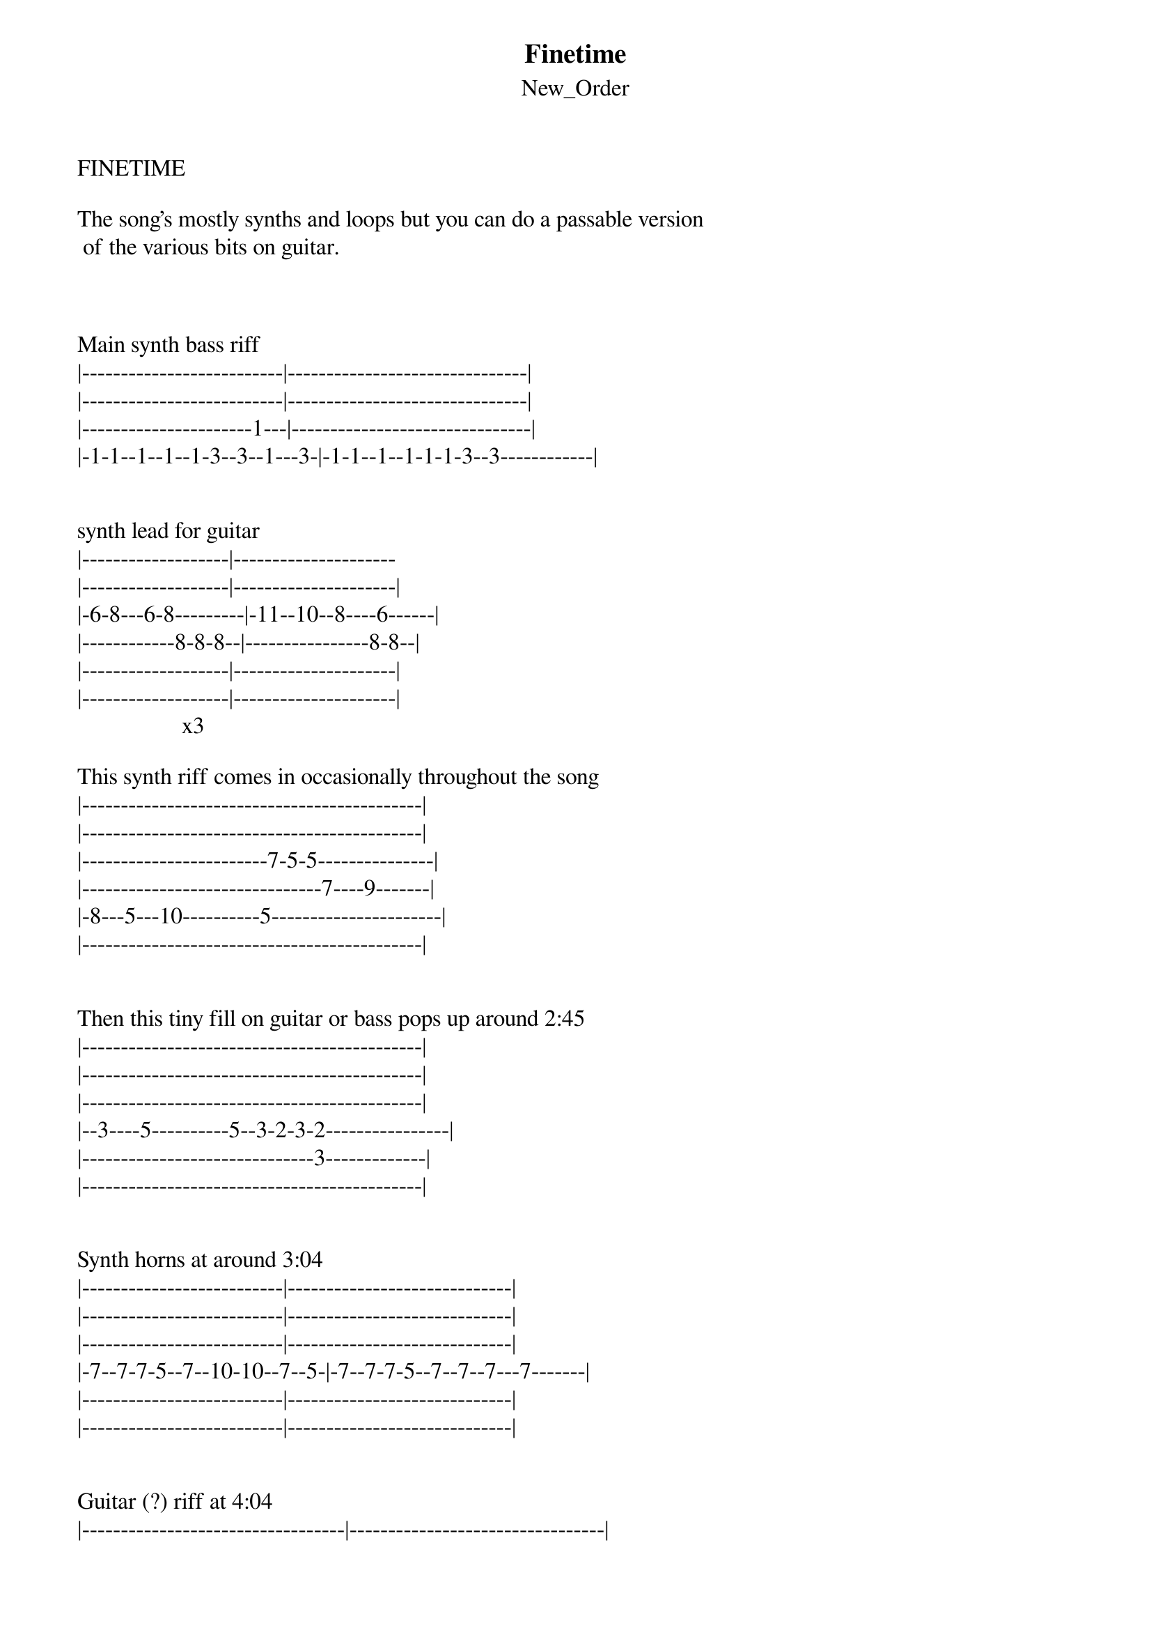 {t: Finetime}
{st: New_Order}
FINETIME

The song's mostly synths and loops but you can do a passable version 
 of the various bits on guitar. 



Main synth bass riff
|--------------------------|-------------------------------|
|--------------------------|-------------------------------|
|----------------------1---|-------------------------------|
|-1-1--1--1--1-3--3--1---3-|-1-1--1--1-1-1-3--3------------|


synth lead for guitar
|-------------------|---------------------
|-------------------|---------------------|
|-6-8---6-8---------|-11--10--8----6------|
|------------8-8-8--|----------------8-8--|
|-------------------|---------------------|
|-------------------|---------------------|
                  x3

This synth riff comes in occasionally throughout the song
|--------------------------------------------|
|--------------------------------------------|
|------------------------7-5-5---------------|
|-------------------------------7----9-------|
|-8---5---10----------5----------------------|
|--------------------------------------------|


Then this tiny fill on guitar or bass pops up around 2:45
|--------------------------------------------|
|--------------------------------------------|
|--------------------------------------------|
|--3----5----------5--3-2-3-2----------------|
|------------------------------3-------------|
|--------------------------------------------|


Synth horns at around 3:04
|--------------------------|-----------------------------|
|--------------------------|-----------------------------|
|--------------------------|-----------------------------|
|-7--7-7-5--7--10-10--7--5-|-7--7-7-5--7--7--7---7-------|
|--------------------------|-----------------------------|
|--------------------------|-----------------------------|


Guitar (?) riff at 4:04
|----------------------------------|---------------------------------|
|-------5----------8--6-5-6-5------|--------5-----------8--6-5-6-5---|
|-5--5----7---------------------5--|--5--5-----7---------------------|
|----------------------------------|---------------------------------|
|----------------------------------|---------------------------------|
|----------------------------------|---------------------------------|
